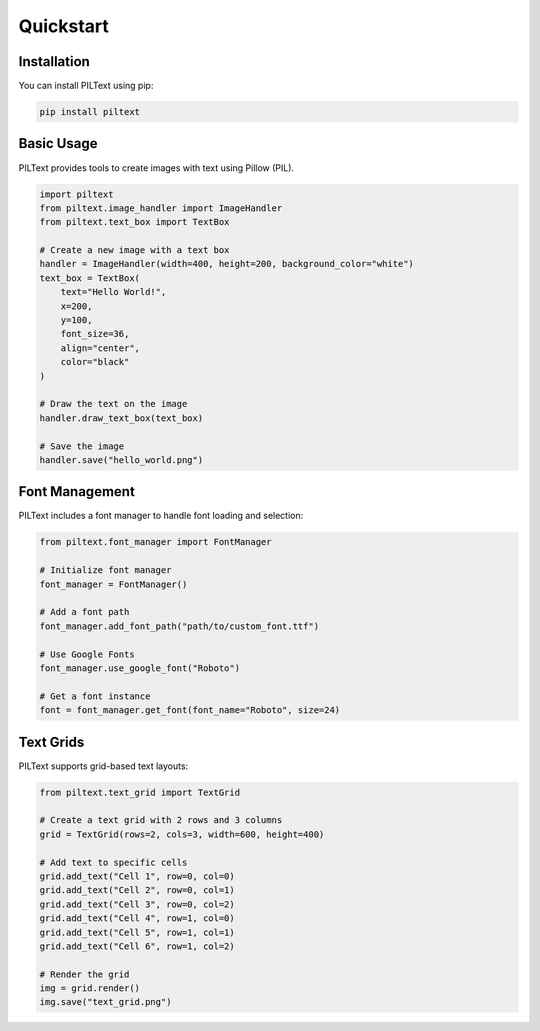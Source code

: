 Quickstart
==========

Installation
-----------

You can install PILText using pip:

.. code-block:: bash

   pip install piltext

Basic Usage
----------

PILText provides tools to create images with text using Pillow (PIL).

.. code-block:: python

   import piltext
   from piltext.image_handler import ImageHandler
   from piltext.text_box import TextBox
   
   # Create a new image with a text box
   handler = ImageHandler(width=400, height=200, background_color="white")
   text_box = TextBox(
       text="Hello World!",
       x=200,
       y=100,
       font_size=36,
       align="center",
       color="black"
   )
   
   # Draw the text on the image
   handler.draw_text_box(text_box)
   
   # Save the image
   handler.save("hello_world.png")

Font Management
--------------

PILText includes a font manager to handle font loading and selection:

.. code-block:: python

   from piltext.font_manager import FontManager
   
   # Initialize font manager
   font_manager = FontManager()
   
   # Add a font path
   font_manager.add_font_path("path/to/custom_font.ttf")
   
   # Use Google Fonts
   font_manager.use_google_font("Roboto")
   
   # Get a font instance
   font = font_manager.get_font(font_name="Roboto", size=24)

Text Grids
----------

PILText supports grid-based text layouts:

.. code-block:: python

   from piltext.text_grid import TextGrid
   
   # Create a text grid with 2 rows and 3 columns
   grid = TextGrid(rows=2, cols=3, width=600, height=400)
   
   # Add text to specific cells
   grid.add_text("Cell 1", row=0, col=0)
   grid.add_text("Cell 2", row=0, col=1)
   grid.add_text("Cell 3", row=0, col=2)
   grid.add_text("Cell 4", row=1, col=0)
   grid.add_text("Cell 5", row=1, col=1)
   grid.add_text("Cell 6", row=1, col=2)
   
   # Render the grid
   img = grid.render()
   img.save("text_grid.png")

